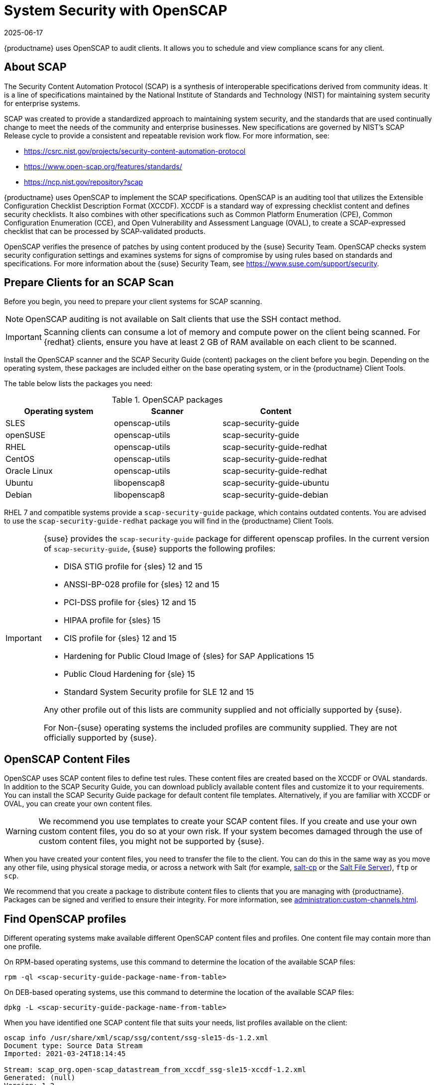 [[ch-openscap]]
= System Security with OpenSCAP
:description: Schedule and view compliance scans for clients to ensure system security and meet regulatory requirements by using OpenSCAP.
:revdate: 2025-06-17
:page-revdate: {revdate}


{productname} uses OpenSCAP to audit clients.
It allows you to schedule and view compliance scans for any client.


== About SCAP


The Security Content Automation Protocol (SCAP) is a synthesis of interoperable specifications derived from community ideas.
It is a line of specifications maintained by the National Institute of Standards and Technology (NIST) for maintaining system security for enterprise systems.

SCAP was created to provide a standardized approach to maintaining system security, and the standards that are used continually change to meet the needs of the community and enterprise businesses.
New specifications are governed by NIST's SCAP Release cycle to provide a consistent and repeatable revision work flow.
For more information, see:

* https://csrc.nist.gov/projects/security-content-automation-protocol 
* https://www.open-scap.org/features/standards/
* https://ncp.nist.gov/repository?scap

{productname} uses OpenSCAP to implement the SCAP specifications.
OpenSCAP is an auditing tool that utilizes the Extensible Configuration Checklist Description Format (XCCDF).
XCCDF is a standard way of expressing checklist content and defines security checklists.
It also combines with other specifications such as Common Platform Enumeration (CPE), Common Configuration Enumeration (CCE), and Open Vulnerability and Assessment Language (OVAL), to create a SCAP-expressed checklist that can be processed by SCAP-validated products.

OpenSCAP verifies the presence of patches by using content produced by the {suse} Security Team.
OpenSCAP  checks system security configuration settings and examines systems for signs of compromise by using rules based on standards and specifications.
For more information about the {suse} Security Team, see  https://www.suse.com/support/security.



== Prepare Clients for an SCAP Scan

Before you begin, you need to prepare your client systems for SCAP scanning.

[NOTE]
====
OpenSCAP auditing is not available on Salt clients that use the SSH contact method.
====

[IMPORTANT]
====
Scanning clients can consume a lot of memory and compute power on the client being scanned.
For {redhat} clients, ensure you have at least 2{nbsp}GB of RAM available on each client to be scanned.
====

Install the OpenSCAP scanner and the SCAP Security Guide (content) packages on the client before you begin.
Depending on the operating system, these packages are included either on the base operating system, or in the {productname} Client Tools.

The table below lists the packages you need:

.OpenSCAP packages
[%header,cols=3]
|===
| Operating system | Scanner | Content
| SLES | openscap-utils | scap-security-guide
| openSUSE | openscap-utils | scap-security-guide
| RHEL | openscap-utils | scap-security-guide-redhat
| CentOS | openscap-utils | scap-security-guide-redhat
| Oracle Linux | openscap-utils | scap-security-guide-redhat
| Ubuntu | libopenscap8 | scap-security-guide-ubuntu
| Debian | libopenscap8 | scap-security-guide-debian
|===

RHEL 7 and compatible systems provide a [package]``scap-security-guide`` package, which contains outdated contents.
You are advised to use the [package]``scap-security-guide-redhat`` package you will find in the {productname} Client Tools.


[IMPORTANT]
====
{suse} provides the [package]``scap-security-guide`` package for different openscap profiles.
In the current version of [package]``scap-security-guide``, {suse} supports the following profiles:

* DISA STIG profile for {sles} 12 and 15
* ANSSI-BP-028 profile for {sles} 12 and 15
* PCI-DSS profile for {sles} 12 and 15
* HIPAA profile for {sles} 15
* CIS profile for {sles} 12 and 15
* Hardening for Public Cloud Image of {sles} for SAP Applications 15
* Public Cloud Hardening for {sle} 15
* Standard System Security profile for SLE 12 and 15

Any other profile out of this lists are community supplied and not officially supported by {suse}.

For Non-{suse} operating systems the included profiles are community supplied.
They are not officially supported by {suse}.
====

== OpenSCAP Content Files

OpenSCAP uses SCAP content files to define test rules.
These content files are created based on the XCCDF or OVAL standards.
In addition to the SCAP Security Guide, you can download publicly available content files and customize it to your requirements.
You can install the SCAP Security Guide package for default content file templates.
Alternatively, if you are familiar with XCCDF or OVAL, you can create your own content files.


[WARNING]
====
We recommend you use templates to create your SCAP content files.
If you create and use your own custom content files, you do so at your own risk.
If your system becomes damaged through the use of custom content files, you might not be supported by {suse}.
====

When you have created your content files, you need to transfer the file to the client.
You can do this in the same way as you move any other file, using physical storage media, or across a network with Salt (for example, https://docs.saltproject.io/en/latest/ref/cli/salt-cp.html[salt-cp] or the https://docs.saltproject.io/en/latest/ref/file_server/index.html[Salt File Server]), [command]``ftp`` or [command]``scp``.

We recommend that you create a package to distribute content files to clients that you are managing with {productname}.
Packages can be signed and verified to ensure their integrity.
For more information, see xref:administration:custom-channels.adoc[].



== Find OpenSCAP profiles

Different operating systems make available different OpenSCAP content files and profiles. One content file may contain more than one profile.

On RPM-based operating systems, use this command to determine the location of the available SCAP files:

----
rpm -ql <scap-security-guide-package-name-from-table>
----

On DEB-based operating systems, use this command to determine the location of the available SCAP files:

----
dpkg -L <scap-security-guide-package-name-from-table>
----

When you have identified one SCAP content file that suits your needs, list profiles available on the client:

----
oscap info /usr/share/xml/scap/ssg/content/ssg-sle15-ds-1.2.xml
Document type: Source Data Stream
Imported: 2021-03-24T18:14:45

Stream: scap_org.open-scap_datastream_from_xccdf_ssg-sle15-xccdf-1.2.xml
Generated: (null)
Version: 1.2
Checklists:
        Ref-Id: scap_org.open-scap_cref_ssg-sle15-xccdf-1.2.xml
                Status: draft
                Generated: 2021-03-24
                Resolved: true
                Profiles:
                        Title: CIS SUSE Linux Enterprise 15 Benchmark
                                Id: xccdf_org.ssgproject.content_profile_cis
                        Title: Standard System Security Profile for SUSE Linux Enterprise 15
                                Id: xccdf_org.ssgproject.content_profile_standard
                        Title: DISA STIG for SUSE Linux Enterprise 15
                                Id: xccdf_org.ssgproject.content_profile_stig
                Referenced check files:
                        ssg-sle15-oval.xml
                                system: http://oval.mitre.org/XMLSchema/oval-definitions-5
                        ssg-sle15-ocil.xml
                                system: http://scap.nist.gov/schema/ocil/2
                        https://ftp.suse.com/pub/projects/security/oval/suse.linux.enterprise.15.xml
                                system: http://oval.mitre.org/XMLSchema/oval-definitions-5
Checks:
        Ref-Id: scap_org.open-scap_cref_ssg-sle15-oval.xml
        Ref-Id: scap_org.open-scap_cref_ssg-sle15-ocil.xml
        Ref-Id: scap_org.open-scap_cref_ssg-sle15-cpe-oval.xml
Dictionaries:
        Ref-Id: scap_org.open-scap_cref_ssg-sle15-cpe-dictionary.xml
----


Take a note of the file paths and profiles for performing the scan.



== Perform an Audit Scan

When you have installed or transferred your content files, you can perform audit scans.
Audit scans can be triggered using the {productname} {webui}.
You can also use the {productname} API to schedule regular scans.

.Procedure: Running an Audit Scan from the {webui}
. In the {productname} {webui}, navigate to menu:Systems[Systems List] and select the client you want to scan.
. Navigate to the [guimenu]``Audit`` tab, and the [guimenu]``Schedule`` subtab.
. In the [guimenu]``Path to XCCDF Document`` field, enter the parameters for the SCAP template and profile you want to use on the client.
  For example:
+
----
  Command: /usr/bin/oscap xccdf eval
  Command-line arguments: --profile xccdf_org.ssgproject.content_profile_stig
  Path to XCCDF document: /usr/share/xml/scap/ssg/content/ssg-sle15-ds-1.2.xml
----
+
[NOTE]
====
If you use [literal]``--fetch-remote-resources`` parameter a lot of RAM is required.
In addition, you may need to increase the value of [literal]``file_recv_max_size``.
====

. The scan runs at the client's next scheduled synchronization.


[IMPORTANT]
====
The XCCDF content file is validated before it is run on the remote system.
If the content file includes invalid arguments, the test fails.
====


.Procedure: Running an Audit Scan from the API
. Before you begin, ensure that the client to be scanned has Python and XML-RPC libraries installed.
. Choose an existing script or create a script for scheduling a system scan through ``system.scap.scheduleXccdfScan``.
  For example:
+
----
#!/usr/bin/python3
import xmlrpc.client
client = xmlrpc.client.ServerProxy('https://server.example.com/rpc/api')
key = client.auth.login('username', 'password')
client.system.scap.scheduleXccdfScan(key, <1000010001>,
    '<path_to_xccdf_file.xml>',
    '--profile <profile_name>')
client.auth.logout(session_key)
----
+
In this example:
* ``<1000010001>`` is the system ID (sid).
* ``<path_to_xccdf_file.xml>`` is the path to the content file location on the client.
  For example, [path]``/usr/share/xml/scap/ssg/content/ssg-sle15-ds-1.2.xml``.
* ``<profile_name>`` is an additional argument for the [command]``oscap`` command.
  For example, use ``united_states_government_configuration_baseline`` (USGCB).
. Run the script on the client you want to scan, from the command prompt.



== Scan Results


Information about the scans you have run is in the {productname} {webui}.
Navigate to to menu:Audit[OpenSCAP > All Scans] for a table of results.
For more information about the data in this table, see xref:reference:audit/openscap-all-scans.adoc[].

To ensure that detailed information about scans is available, you need to enable it on the client.
In the {productname} {webui}, navigate to menu:Admin[Organizations] and click on the organization the client is a part of.
Navigate to the [guimenu]``Configuration`` tab, and check the [guimenu]``Enable Upload of Detailed SCAP Files`` option.
When enabled, this generates an additional HTML file on every scan, which contains extra information.
The results show an extra line similar to this:

----
Detailed Results: xccdf-report.html xccdf-results.xml scap-yast2sec-oval.xml.result.xml
----


To retrieve scan information from the command line, use the [command]``spacewalk-report`` command:

----
spacewalk-report system-history-scap
spacewalk-report scap-scan
spacewalk-report scap-scan-results
----


You can also use the {productname} API to view results, with the ``system.scap`` handler.


[[remediation]]
== Remediation

Remediation Bash scripts and Ansible playbooks are provided in the same SCAP Security Guide packages to harden the client systems.
For example:

.bash scripts
----
/usr/share/scap-security-guide/bash/sle15-script-cis.sh
/usr/share/scap-security-guide/bash/sle15-script-standard.sh
/usr/share/scap-security-guide/bash/sle15-script-stig.sh
----

.Ansible playbooks
----
/usr/share/scap-security-guide/ansible/sle15-playbook-cis.yml
/usr/share/scap-security-guide/ansible/sle15-playbook-standard.yml
/usr/share/scap-security-guide/ansible/sle15-playbook-stig.yml
----

You can run them using remote commands or with Ansible, after enabling Ansible in the client system.


=== Run remediation using a Bash script

Install the [package]``scap-security-guide`` package on all your target systems.
For more information, see xref:administration:ansible-setup-control-node.adoc[].

Packages, channels and scripts are different for each operating system and distribution.
Examples are listed in the <<scripts-for-os-types>> section.

==== Run the Bash script on single systems as a remote command

Run the Bash script as a remote command on single systems.

. From menu:System[Overview] tab, select your instance.
  Then in menu:Details[Remote Commands], write a Bash script such as:
+
----
#!/bin/bash
chmod +x -R /usr/share/scap-security-guide/bash
/usr/share/scap-security-guide/bash/sle15-script-stig.sh
----

. Click btn:[Schedule].

[NOTE]
====
Folder and script names change between distribution and version.
Examples are listed in the <<scripts-for-os-types>> section.
====


==== Run the bash script using System Set Manager on multiple systems

Run the Bash script as a remote command on multiple systems at once.

. When a system group has been created click [guimenu]``System Groups``, select [guimenu]``Use in SSM`` from the table.

. From the [guimenu]``System Set Manager``, under menu:Misc[Remote Command], write a Bash script such as:
+

----
#!/bin/bash
chmod +x -R /usr/share/scap-security-guide/bash
/usr/share/scap-security-guide/bash/sle15-script-stig.sh
----

. Click btn:[Schedule].



[[scripts-for-os-types]]
=== Example remediation Bash scripts

==== {sle} {opensuse} and variants

Example {sle} and {opensuse} script data.

Package::
scap-security-guide

Channels::
* SLE12: SLES12 Updates
* SLE15: SLES15 Module Basesystem Updates

Bash script directory::
`/usr/share/scap-security-guide/bash/`

Bash scripts::
+
----
opensuse-script-standard.sh
sle12-script-standard.sh
sle12-script-stig.sh
sle15-script-cis.sh
sle15-script-standard.sh
sle15-script-stig.sh
----



==== {rhel} and {centos} Bash script data

Example {rhel} and {centos} script data.

[NOTE]
====
[package]``scap-security-guide`` in centos7-updates only contains the {rhel} script.
====

Package::
scap-security-guide-redhat

Channels::
* SUSE Manager Tools

Bash script directory::
`/usr/share/scap-security-guide/bash/`

Bash scripts::
+
----
centos7-script-pci-dss.sh
centos7-script-standard.sh
centos8-script-pci-dss.sh
centos8-script-standard.sh
fedora-script-ospp.sh
fedora-script-pci-dss.sh
fedora-script-standard.sh
ol7-script-anssi_nt28_enhanced.sh
ol7-script-anssi_nt28_high.sh
ol7-script-anssi_nt28_intermediary.sh
ol7-script-anssi_nt28_minimal.sh
ol7-script-cjis.sh
ol7-script-cui.sh
ol7-script-e8.sh
ol7-script-hipaa.sh
ol7-script-ospp.sh
ol7-script-pci-dss.sh
ol7-script-sap.sh
ol7-script-standard.sh
ol7-script-stig.sh
ol8-script-anssi_bp28_enhanced.sh
ol8-script-anssi_bp28_high.sh
ol8-script-anssi_bp28_intermediary.sh
ol8-script-anssi_bp28_minimal.sh
ol8-script-cjis.sh
ol8-script-cui.sh
ol8-script-e8.sh
ol8-script-hipaa.sh
ol8-script-ospp.sh
ol8-script-pci-dss.sh
ol8-script-standard.sh
rhel7-script-anssi_nt28_enhanced.sh
rhel7-script-anssi_nt28_high.sh
rhel7-script-anssi_nt28_intermediary.sh
rhel7-script-anssi_nt28_minimal.sh
rhel7-script-C2S.sh
rhel7-script-cis.sh
rhel7-script-cjis.sh
rhel7-script-cui.sh
rhel7-script-e8.sh
rhel7-script-hipaa.sh
rhel7-script-ncp.sh
rhel7-script-ospp.sh
rhel7-script-pci-dss.sh
rhel7-script-rhelh-stig.sh
rhel7-script-rhelh-vpp.sh
rhel7-script-rht-ccp.sh
rhel7-script-standard.sh
rhel7-script-stig_gui.sh
rhel7-script-stig.sh
rhel8-script-anssi_bp28_enhanced.sh
rhel8-script-anssi_bp28_high.sh
rhel8-script-anssi_bp28_intermediary.sh
rhel8-script-anssi_bp28_minimal.sh
rhel8-script-cis.sh
rhel8-script-cjis.sh
rhel8-script-cui.sh
rhel8-script-e8.sh
rhel8-script-hipaa.sh
rhel8-script-ism_o.sh
rhel8-script-ospp.sh
rhel8-script-pci-dss.sh
rhel8-script-rhelh-stig.sh
rhel8-script-rhelh-vpp.sh
rhel8-script-rht-ccp.sh
rhel8-script-standard.sh
rhel8-script-stig_gui.sh
rhel8-script-stig.sh
rhel9-script-pci-dss.sh
rhosp10-script-cui.sh
rhosp10-script-stig.sh
rhosp13-script-stig.sh
rhv4-script-pci-dss.sh
rhv4-script-rhvh-stig.sh
rhv4-script-rhvh-vpp.sh
sl7-script-pci-dss.sh
sl7-script-standard.sh
----


==== {ubuntu} Bash script data

Example {ubuntu} script data.

Package::
scap-security-guide-ubuntu

Channels::
* SUSE Manager Tools

Bash script directory::
`/usr/share/scap-security-guide/`

Bash scripts::
+
----
ubuntu1804-script-anssi_np_nt28_average.sh
ubuntu1804-script-anssi_np_nt28_high.sh
ubuntu1804-script-anssi_np_nt28_minimal.sh
ubuntu1804-script-anssi_np_nt28_restrictive.sh
ubuntu1804-script-cis.sh
ubuntu1804-script-standard.sh
ubuntu2004-script-standard.sh
----


==== {debian} Bash script data

Example {debian} script data.

Package::
scap-security-guide-debian

Channels::
* SUSE Manager Tools

Bash script directory::
`/usr/share/scap-security-guide/bash/`

Bash scripts::
+
----
# Debian 12
debian12-script-anssi_np_nt28_average.sh
debian12-script-anssi_np_nt28_high.sh
debian12-script-anssi_np_nt28_minimal.sh
debian12-script-anssi_np_nt28_restrictive.sh
debian12-script-standard.sh
----